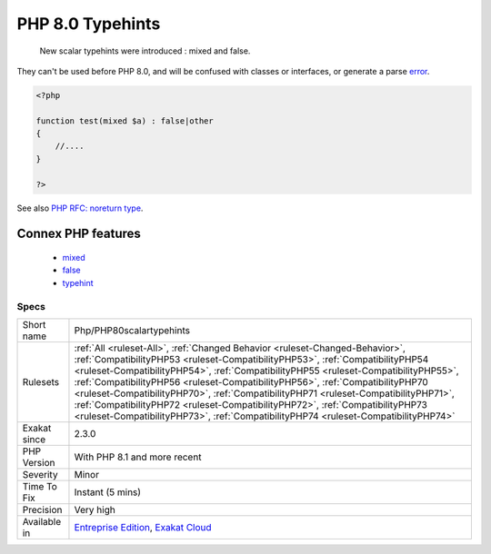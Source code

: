 .. _php-php80scalartypehints:

.. _php-8.0-typehints:

PHP 8.0 Typehints
+++++++++++++++++

  New scalar typehints were introduced : mixed and false. 

They can't be used before PHP 8.0, and will be confused with classes or interfaces, or generate a parse `error <https://www.php.net/error>`_.

.. code-block:: php
   
   <?php
   
   function test(mixed $a) : false|other
   {
       //....
   }
   
   ?>

See also `PHP RFC: noreturn type <https://wiki.php.net/rfc/noreturn_type>`_.

Connex PHP features
-------------------

  + `mixed <https://php-dictionary.readthedocs.io/en/latest/dictionary/mixed.ini.html>`_
  + `false <https://php-dictionary.readthedocs.io/en/latest/dictionary/false.ini.html>`_
  + `typehint <https://php-dictionary.readthedocs.io/en/latest/dictionary/typehint.ini.html>`_


Specs
_____

+--------------+------------------------------------------------------------------------------------------------------------------------------------------------------------------------------------------------------------------------------------------------------------------------------------------------------------------------------------------------------------------------------------------------------------------------------------------------------------------------------------------------------------------------------------------------------------------------------------------------------+
| Short name   | Php/PHP80scalartypehints                                                                                                                                                                                                                                                                                                                                                                                                                                                                                                                                                                             |
+--------------+------------------------------------------------------------------------------------------------------------------------------------------------------------------------------------------------------------------------------------------------------------------------------------------------------------------------------------------------------------------------------------------------------------------------------------------------------------------------------------------------------------------------------------------------------------------------------------------------------+
| Rulesets     | :ref:`All <ruleset-All>`, :ref:`Changed Behavior <ruleset-Changed-Behavior>`, :ref:`CompatibilityPHP53 <ruleset-CompatibilityPHP53>`, :ref:`CompatibilityPHP54 <ruleset-CompatibilityPHP54>`, :ref:`CompatibilityPHP55 <ruleset-CompatibilityPHP55>`, :ref:`CompatibilityPHP56 <ruleset-CompatibilityPHP56>`, :ref:`CompatibilityPHP70 <ruleset-CompatibilityPHP70>`, :ref:`CompatibilityPHP71 <ruleset-CompatibilityPHP71>`, :ref:`CompatibilityPHP72 <ruleset-CompatibilityPHP72>`, :ref:`CompatibilityPHP73 <ruleset-CompatibilityPHP73>`, :ref:`CompatibilityPHP74 <ruleset-CompatibilityPHP74>` |
+--------------+------------------------------------------------------------------------------------------------------------------------------------------------------------------------------------------------------------------------------------------------------------------------------------------------------------------------------------------------------------------------------------------------------------------------------------------------------------------------------------------------------------------------------------------------------------------------------------------------------+
| Exakat since | 2.3.0                                                                                                                                                                                                                                                                                                                                                                                                                                                                                                                                                                                                |
+--------------+------------------------------------------------------------------------------------------------------------------------------------------------------------------------------------------------------------------------------------------------------------------------------------------------------------------------------------------------------------------------------------------------------------------------------------------------------------------------------------------------------------------------------------------------------------------------------------------------------+
| PHP Version  | With PHP 8.1 and more recent                                                                                                                                                                                                                                                                                                                                                                                                                                                                                                                                                                         |
+--------------+------------------------------------------------------------------------------------------------------------------------------------------------------------------------------------------------------------------------------------------------------------------------------------------------------------------------------------------------------------------------------------------------------------------------------------------------------------------------------------------------------------------------------------------------------------------------------------------------------+
| Severity     | Minor                                                                                                                                                                                                                                                                                                                                                                                                                                                                                                                                                                                                |
+--------------+------------------------------------------------------------------------------------------------------------------------------------------------------------------------------------------------------------------------------------------------------------------------------------------------------------------------------------------------------------------------------------------------------------------------------------------------------------------------------------------------------------------------------------------------------------------------------------------------------+
| Time To Fix  | Instant (5 mins)                                                                                                                                                                                                                                                                                                                                                                                                                                                                                                                                                                                     |
+--------------+------------------------------------------------------------------------------------------------------------------------------------------------------------------------------------------------------------------------------------------------------------------------------------------------------------------------------------------------------------------------------------------------------------------------------------------------------------------------------------------------------------------------------------------------------------------------------------------------------+
| Precision    | Very high                                                                                                                                                                                                                                                                                                                                                                                                                                                                                                                                                                                            |
+--------------+------------------------------------------------------------------------------------------------------------------------------------------------------------------------------------------------------------------------------------------------------------------------------------------------------------------------------------------------------------------------------------------------------------------------------------------------------------------------------------------------------------------------------------------------------------------------------------------------------+
| Available in | `Entreprise Edition <https://www.exakat.io/entreprise-edition>`_, `Exakat Cloud <https://www.exakat.io/exakat-cloud/>`_                                                                                                                                                                                                                                                                                                                                                                                                                                                                              |
+--------------+------------------------------------------------------------------------------------------------------------------------------------------------------------------------------------------------------------------------------------------------------------------------------------------------------------------------------------------------------------------------------------------------------------------------------------------------------------------------------------------------------------------------------------------------------------------------------------------------------+


